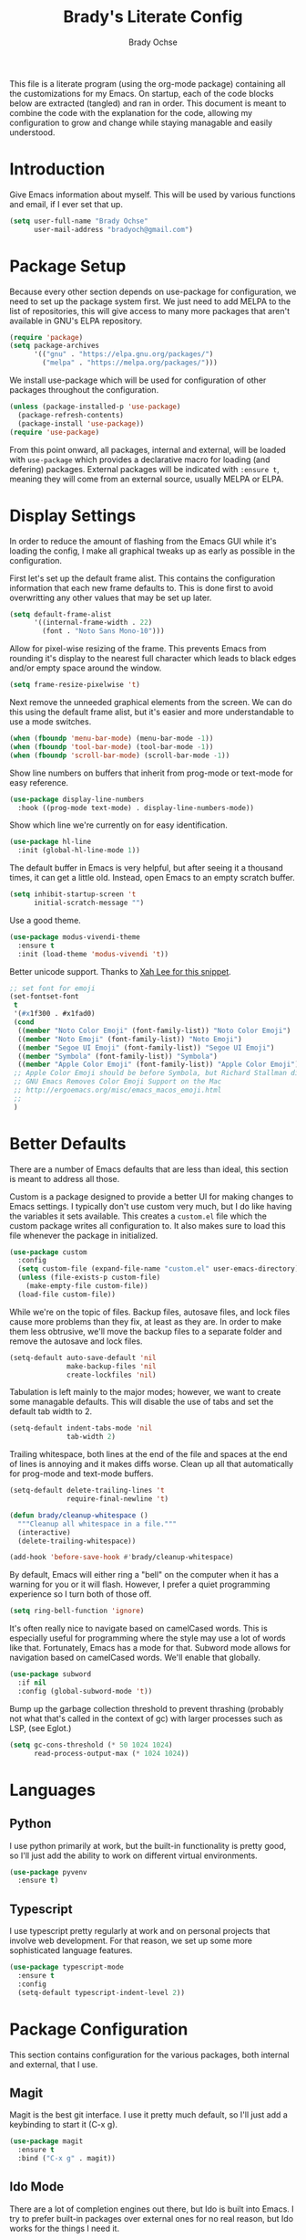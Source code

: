 # -*- fill-column: 80; -*-
#+TITLE: Brady's Literate Config
#+AUTHOR: Brady Ochse

This file is a literate program (using the org-mode package) containing all the
customizations for my Emacs. On startup, each of the code blocks below are
extracted (tangled) and ran in order. This document is meant to combine the code
with the explanation for the code, allowing my configuration to grow and change
while staying managable and easily understood.

* Introduction

Give Emacs information about myself. This will be used by various functions and
email, if I ever set that up.

#+begin_src emacs-lisp
  (setq user-full-name "Brady Ochse"
        user-mail-address "bradyoch@gmail.com")
#+end_src

* Package Setup

Because every other section depends on use-package for configuration, we need to
set up the package system first. We just need to add MELPA to the list of
repositories, this will give access to many more packages that aren't available
in GNU's ELPA repository.

#+begin_src emacs-lisp
  (require 'package)
  (setq package-archives
        '(("gnu" . "https://elpa.gnu.org/packages/")
          ("melpa" . "https://melpa.org/packages/")))
#+end_src

We install use-package which will be used for configuration of other
packages throughout the configuration.

#+begin_src emacs-lisp
  (unless (package-installed-p 'use-package)
    (package-refresh-contents)
    (package-install 'use-package))
  (require 'use-package)
#+end_src

From this point onward, all packages, internal and external, will be
loaded with ~use-package~ which provides a declarative macro for
loading (and defering) packages. External packages will be indicated
with ~:ensure t~, meaning they will come from an external source,
usually MELPA or ELPA.

* Display Settings

In order to reduce the amount of flashing from the Emacs GUI while it's loading
the config, I make all graphical tweaks up as early as possible in the
configuration.

First let's set up the default frame alist. This contains the configuration
information that each new frame defaults to. This is done first to avoid
overwritting any other values that may be set up later.

#+begin_src emacs-lisp
  (setq default-frame-alist
        '((internal-frame-width . 22)
          (font . "Noto Sans Mono-10")))
#+end_src

Allow for pixel-wise resizing of the frame. This prevents Emacs from rounding
it's display to the nearest full character which leads to black edges and/or
empty space around the window.

#+begin_src emacs-lisp
  (setq frame-resize-pixelwise 't)
#+end_src

Next remove the unneeded graphical elements from the screen. We can do this
using the default frame alist, but it's easier and more understandable to use a
mode switches.

#+begin_src emacs-lisp
  (when (fboundp 'menu-bar-mode) (menu-bar-mode -1))
  (when (fboundp 'tool-bar-mode) (tool-bar-mode -1))
  (when (fboundp 'scroll-bar-mode) (scroll-bar-mode -1))
#+end_src

Show line numbers on buffers that inherit from prog-mode or text-mode
for easy reference.

#+begin_src emacs-lisp
  (use-package display-line-numbers
    :hook ((prog-mode text-mode) . display-line-numbers-mode))
#+end_src

Show which line we're currently on for easy identification.

#+begin_src emacs-lisp
  (use-package hl-line
    :init (global-hl-line-mode 1))
#+end_src

The default buffer in Emacs is very helpful, but after seeing it a thousand
times, it can get a little old. Instead, open Emacs to an empty scratch buffer.

#+begin_src emacs-lisp
  (setq inhibit-startup-screen 't
        initial-scratch-message "")
#+end_src

Use a good theme.

#+begin_src emacs-lisp
  (use-package modus-vivendi-theme
    :ensure t
    :init (load-theme 'modus-vivendi 't))
#+end_src

Better unicode support. Thanks to [[http://ergoemacs.org/emacs/emacs_list_and_set_font.html][Xah Lee for this snippet]].

#+begin_src emacs-lisp
  ;; set font for emoji
  (set-fontset-font
   t
   '(#x1f300 . #x1fad0)
   (cond
    ((member "Noto Color Emoji" (font-family-list)) "Noto Color Emoji")
    ((member "Noto Emoji" (font-family-list)) "Noto Emoji")
    ((member "Segoe UI Emoji" (font-family-list)) "Segoe UI Emoji")
    ((member "Symbola" (font-family-list)) "Symbola")
    ((member "Apple Color Emoji" (font-family-list)) "Apple Color Emoji"))
   ;; Apple Color Emoji should be before Symbola, but Richard Stallman disabled it.
   ;; GNU Emacs Removes Color Emoji Support on the Mac
   ;; http://ergoemacs.org/misc/emacs_macos_emoji.html
   ;;
   )
#+end_src

* Better Defaults

There are a number of Emacs defaults that are less than ideal, this section is
meant to address all those.

Custom is a package designed to provide a better UI for making changes to Emacs
settings. I typically don't use custom very much, but I do like having the
variables it sets available. This creates a =custom.el= file which the custom
package writes all configuration to. It also makes sure to load this file
whenever the package in initialized.

#+begin_src emacs-lisp
  (use-package custom
    :config
    (setq custom-file (expand-file-name "custom.el" user-emacs-directory))
    (unless (file-exists-p custom-file)
      (make-empty-file custom-file))
    (load-file custom-file))
#+end_src

While we're on the topic of files. Backup files, autosave files, and lock files
cause more problems than they fix, at least as they are. In order to make them
less obtrusive, we'll move the backup files to a separate folder and remove the
autosave and lock files.

#+begin_src emacs-lisp
  (setq-default auto-save-default 'nil
                make-backup-files 'nil
                create-lockfiles 'nil)
#+end_src

Tabulation is left mainly to the major modes; however, we want to create some
managable defaults. This will disable the use of tabs and set the default tab
width to 2.

#+begin_src emacs-lisp
  (setq-default indent-tabs-mode 'nil
                tab-width 2)
#+end_src

Trailing whitespace, both lines at the end of the file and spaces at the end of
lines is annoying and it makes diffs worse. Clean up all that automatically for
prog-mode and text-mode buffers.

#+begin_src emacs-lisp
  (setq-default delete-trailing-lines 't
                require-final-newline 't)

  (defun brady/cleanup-whitespace ()
    """Cleanup all whitespace in a file."""
    (interactive)
    (delete-trailing-whitespace))

  (add-hook 'before-save-hook #'brady/cleanup-whitespace)
#+end_src

By default, Emacs will either ring a "bell" on the computer when it has a
warning for you or it will flash. However, I prefer a quiet programming
experience so I turn both of those off.

#+begin_src emacs-lisp
  (setq ring-bell-function 'ignore)
#+end_src

It's often really nice to navigate based on camelCased words. This is especially
useful for programming where the style may use a lot of words like
that. Fortunately, Emacs has a mode for that. Subword mode allows for navigation
based on camelCased words. We'll enable that globally.

#+begin_src emacs-lisp
  (use-package subword
    :if nil
    :config (global-subword-mode 't))
#+end_src

Bump up the garbage collection threshold to prevent thrashing (probably not what
that's called in the context of gc) with larger processes such as LSP, (see
Eglot.)

#+begin_src emacs-lisp
  (setq gc-cons-threshold (* 50 1024 1024)
        read-process-output-max (* 1024 1024))
#+end_src

* Languages

** Python

I use python primarily at work, but the built-in functionality is pretty good,
so I'll just add the ability to work on different virtual environments.

#+begin_src emacs-lisp
  (use-package pyvenv
    :ensure t)
#+end_src

** Typescript

I use typescript pretty regularly at work and on personal projects that involve
web development. For that reason, we set up some more sophisticated language
features.

#+begin_src emacs-lisp
    (use-package typescript-mode
      :ensure t
      :config
      (setq-default typescript-indent-level 2))
#+end_src

* Package Configuration

This section contains configuration for the various packages, both internal and
external, that I use.

** Magit

Magit is the best git interface. I use it pretty much default, so I'll just add
a keybinding to start it (C-x g).

#+begin_src emacs-lisp
  (use-package magit
    :ensure t
    :bind ("C-x g" . magit))
#+end_src

** Ido Mode

There are a lot of completion engines out there, but Ido is built into Emacs. I
try to prefer built-in packages over external ones for no real reason, but Ido
works for the things I need it.

#+begin_src emacs-lisp
    (use-package ido
      :config
      (ido-mode 1)
      (setq ido-auto-merge-work-directories-length -1))
#+end_src

** Project.el

Project.el is a project management solution built into Emacs. It doesn't provide
quite as much functionality as Projectile, but it does allow for searching a
project for files.

#+begin_src emacs-lisp
  (use-package project
    :bind (("C-c p f" . project-find-file)
           ("C-c p s" . project-find-regexp)))
#+end_src

** Company

Company mode is the defacto standard for completion for Emacs. It integrates
well with a number of other packages including Eglot which we will get to next.

#+begin_src emacs-lisp
  (use-package company
    :ensure t
    :hook (after-init . global-company-mode)
    :config
    (setq tab-always-indent 'complete))
#+end_src

** Eglot

Eglot is a lightweight language server client for Emacs that tries to use as
many built-in features as possible while still providing a modern IDE
feel.

#+begin_src emacs-lisp
  (use-package eglot
    :ensure t)
#+end_src

** Avy Jump

Avy allows for me to jump to words anywhere on the screen with a couple of key
presses.

#+begin_src emacs-lisp
  (use-package avy
    :ensure t
    :bind ("M-SPC" . avy-goto-word-or-subword-1))
#+end_src

** Reformatter

Reformatter sets up minor modes for formatting on save using a custom command
for a language.

#+begin_src emacs-lisp
  (use-package reformatter
    :ensure t
    :config

    (reformatter-define python-black
      :program "black"
      :args '("-")))
#+end_src

** Restclient.el

Restclient is a package to query HTTP APIs.

#+begin_src emacs-lisp
  (use-package restclient
    :ensure t)
#+end_src

** Docker

Setup docker mode which allows for TRAMP access to the containers as well as
highlighting for dockerfiles

#+begin_src emacs-lisp
  (use-package docker
    :ensure t)

  (use-package dockerfile-mode
    :ensure t)
#+end_src

** Flymake

Flymake is a built in linter and code checker. I'm experimenting with it over
flycheck because there has been a lot of development around flymake recently.

#+begin_src emacs-lisp
  (use-package flymake
    :hook ((python-mode . flymake-mode)))
#+end_src

** Which Key

Which key displays possible continuations of partial key chord. It allows for
much more discoverable keybindings.

#+begin_src emacs-lisp
  (use-package which-key
    :ensure t
    :init (which-key-mode))
#+end_src

** Electric Pairs

Electric pairs mode automatically closes pairs (eg. typing "(" would insert
"()")

#+begin_src emacs-lisp
  (use-package elec-pair
    :init (electric-pair-mode 't))

#+end_src

** Show Parens

Highlight the current bracket's matching pair.

#+begin_src emacs-lisp
  (use-package paren
    :init (show-paren-mode 't))
#+end_src

* Keybindings

This section has miscellaneous keybindings that aren't specifically related to
any one major mode.

By default, Emacs will suspend if you press C-z. I've never once wanted to do
this, so I disable it to make way for more keybindings based on that key.

#+begin_src emacs-lisp
  (global-unset-key (kbd "C-z"))
#+end_src

* Org Mode

This section contains configuration for Emacs Org mode, which is an extrememly
deep package that I currently only touch the surface of. This file is written in
org mode!

First let's set up org mode with a number of configuration items.

#+begin_src emacs-lisp
  (use-package org
    :hook (org-mode . auto-fill-mode))
#+end_src

Add a convenience snippets for inserting snippets in other languages for use
with org-babel-tangle. As of emacs 27, the included org mode uses org-tempo in
order to expand templates in a similar style to the previous template syntax.

#+begin_src emacs-lisp
  (use-package org-tempo
    :after org
    :config
    (add-to-list 'org-structure-template-alist
                 '("el" . "src emacs-lisp")))
#+end_src
* Misc

This section is for miscellaneous functions that I'm testing before moving them
into a proper section.

** EWW

Enter a new url in eww based on the current url.

#+begin_src emacs-lisp
  (defun brady/eww-edit-url ()
    (interactive)
    (eww-browse-url (read-string "Enter url: " (eww-current-url))))
#+end_src

Allow mouse-key-based forward/backward url navigation.

#+begin_src emacs-lisp
  (define-key eww-mode-map (kbd "<mouse-8>") 'eww-back-url)
  (define-key eww-mode-map (kbd "<mouse-9>") 'eww-forward-url)
#+end_src
